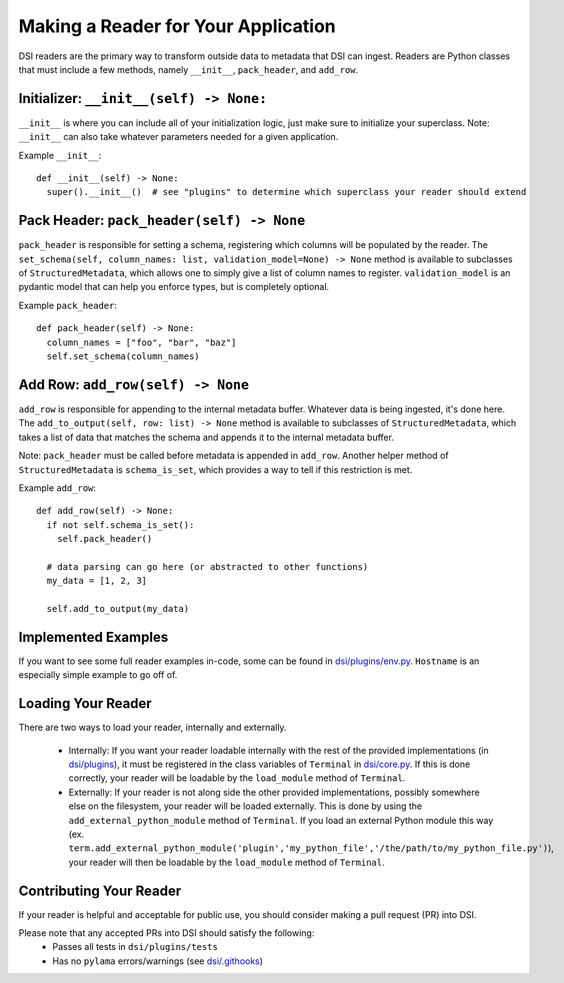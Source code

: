 ====================================
Making a Reader for Your Application
====================================

DSI readers are the primary way to transform outside data to metadata that DSI can ingest. Readers are Python classes that must include a few methods, namely ``__init__``, ``pack_header``, and ``add_row``.

Initializer: ``__init__(self) -> None:``
-------------------------------------------
``__init__`` is where you can include all of your initialization logic, just make sure to initialize your superclass. 
Note: ``__init__`` can also take whatever parameters needed for a given application.

Example ``__init__``: ::

  def __init__(self) -> None:
    super().__init__()  # see "plugins" to determine which superclass your reader should extend

Pack Header: ``pack_header(self) -> None``
---------------------------------------------

``pack_header`` is responsible for setting a schema, registering which columns 
will be populated by the reader. The ``set_schema(self, column_names: list, validation_model=None) -> None`` method 
is available to subclasses of ``StructuredMetadata``, which allows one to simply give a list of column names to register. 
``validation_model`` is an pydantic model that can help you enforce types, but is completely optional.

Example ``pack_header``: ::

  def pack_header(self) -> None:
    column_names = ["foo", "bar", "baz"]
    self.set_schema(column_names)

Add Row: ``add_row(self) -> None``
-------------------------------------

``add_row`` is responsible for appending to the internal metadata buffer. 
Whatever data is being ingested, it's done here. The ``add_to_output(self, row: list) -> None`` method is available to subclasses 
of ``StructuredMetadata``, which takes a list of data that matches the schema and appends it to the internal metadata buffer.

Note: ``pack_header`` must be called before metadata is appended in ``add_row``. Another helper method of 
``StructuredMetadata`` is ``schema_is_set``, which provides a way to tell if this restriction is met.

Example ``add_row``: ::

  def add_row(self) -> None:
    if not self.schema_is_set():
      self.pack_header()

    # data parsing can go here (or abstracted to other functions)
    my_data = [1, 2, 3]

    self.add_to_output(my_data)

Implemented Examples
--------------------------------
If you want to see some full reader examples in-code, some can be found in 
`dsi/plugins/env.py <https://github.com/lanl/dsi/blob/main/dsi/plugins/env.py>`_.
``Hostname`` is an especially simple example to go off of. 

Loading Your Reader
-------------------------
There are two ways to load your reader, internally and externally.

 - Internally: If you want your reader loadable internally with the rest of the provided implementations (in `dsi/plugins <https://github.com/lanl/dsi/tree/main/dsi/plugins>`_), it must be registered in the class variables of ``Terminal`` in `dsi/core.py <https://github.com/lanl/dsi/blob/main/dsi/core.py>`_. If this is done correctly, your reader will be loadable by the ``load_module`` method of ``Terminal``.
 - Externally: If your reader is not along side the other provided implementations, possibly somewhere else on the filesystem, your reader will be loaded externally. This is done by using the ``add_external_python_module`` method of ``Terminal``. If you load an external Python module this way (ex. ``term.add_external_python_module('plugin','my_python_file','/the/path/to/my_python_file.py')``), your reader will then be loadable by the ``load_module`` method of ``Terminal``.
 

Contributing Your Reader
--------------------------
If your reader is helpful and acceptable for public use, you should consider making a pull request (PR) into DSI.

Please note that any accepted PRs into DSI should satisfy the following:
 - Passes all tests in ``dsi/plugins/tests``
 - Has no ``pylama`` errors/warnings (see `dsi/.githooks <https://github.com/lanl/dsi/tree/main/.githooks>`_)